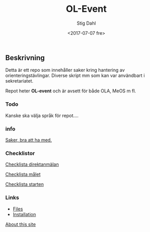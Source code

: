 #+TITLE: OL-Event
#+DATE: <2017-07-07 fre>
#+AUTHOR: Stig Dahl
#+EMAIL: stig@charlottendal.net
#+BEGIN_OPTIONS
#+OPTIONS: ':nil *:t -:t ::t <:t H:3 \n:nil ^:t arch:headline
#+OPTIONS: author:t broken-links:nil c:nil creator:nil
#+OPTIONS: d:(not "LOGBOOK") date:t e:t email:nil f:t inline:t num:t
#+OPTIONS: p:nil pri:nil prop:nil stat:t tags:t tasks:t tex:t
#+OPTIONS: timestamp:t title:t toc:t todo:t |:t
#+LANGUAGE: en
#+SELECT_TAGS: export
#+EXCLUDE_TAGS: noexport
#+CREATOR: Emacs 25.1.1 (Org mode 9.0.9)
#+OPTIONS: html-link-use-abs-url:nil html-postamble:auto
#+OPTIONS: html-preamble:t html-scripts:t html-style:t
#+OPTIONS: html5-fancy:nil tex:t
#+HTML_DOCTYPE: xhtml-strict
#+HTML_CONTAINER: div
#+DESCRIPTION:
#+KEYWORDS:
#+HTML_LINK_HOME:
#+HTML_LINK_UP:
#+HTML_MATHJAX:
#+HTML_HEAD:
#+HTML_HEAD_EXTRA:
#+SUBTITLE:
#+INFOJS_OPT:
#+CREATOR: <a href="http://www.gnu.org/software/emacs/">Emacs</a> 25.1.1 (<a href="http://orgmode.org">Org</a> mode 9.0.9)
#+LATEX_HEADER:
#+END_OPTIONS

** Beskrivning
Detta är ett repo som innehåller saker kring hantering av orienteringstävlingar. Diverse skript mm som kan var användbart i sekretariatet.

Repot heter *OL-event* och är avsett för både OLA, MeOS m fl.

*** Todo
Kanske ska välja språk för repot....

*** info
[[./saker.md][Saker, bra att ha med.]]

*** Checklistor
[[./checklist-direkt.md][Checklista direktanmälan]]

[[./checklist-mal.md][Checklista målet]]

[[./checklista-start.md][Checklista starten]]
*** Links
- [[https://github.com/sdaaish/OL-event/][Files]]
- [[https://github.com/sdaaish/OL-event/blob/master/INSTALL.md][Installation]]

[[./about.md][About this site]]
